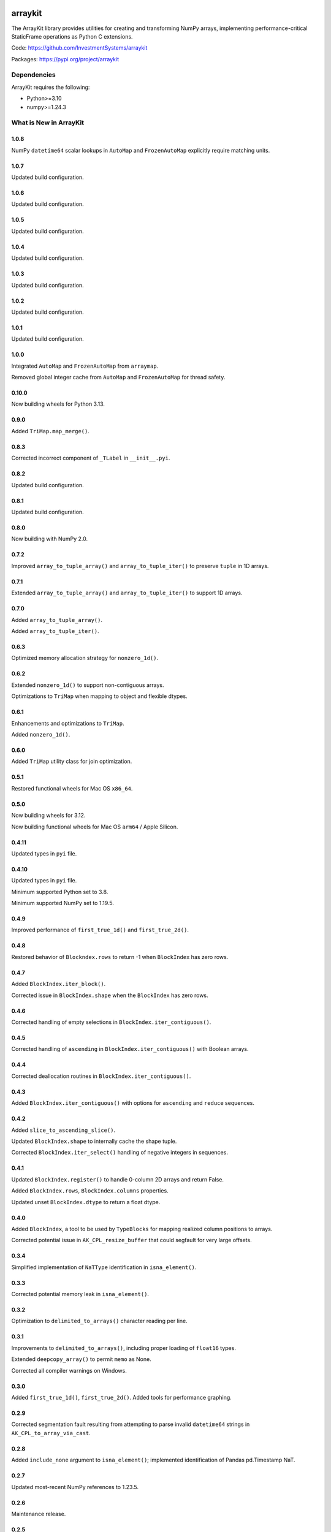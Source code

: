 

.. image:: https://img.shields.io/pypi/pyversions/arraykit.svg
  :target: https://pypi.org/project/arraykit

.. image:: https://img.shields.io/pypi/v/arraykit.svg
  :target: https://pypi.org/project/arraykit

.. image:: https://img.shields.io/conda/vn/conda-forge/arraykit.svg
  :target: https://anaconda.org/conda-forge/arraykit

.. image:: https://img.shields.io/github/actions/workflow/status/static-frame/arraykit/ci.yml?branch=master&label=build&logo=Github
  :target: https://github.com/static-frame/arraykit/actions/workflows/ci.yml


arraykit
=============

The ArrayKit library provides utilities for creating and transforming NumPy arrays, implementing performance-critical StaticFrame operations as Python C extensions.

Code: https://github.com/InvestmentSystems/arraykit

Packages: https://pypi.org/project/arraykit


Dependencies
--------------

ArrayKit requires the following:

- Python>=3.10
- numpy>=1.24.3


What is New in ArrayKit
-------------------------

1.0.8
............

NumPy ``datetime64`` scalar lookups in ``AutoMap`` and ``FrozenAutoMap`` explicitly require matching units.


1.0.7
............

Updated build configuration.


1.0.6
............

Updated build configuration.


1.0.5
............

Updated build configuration.


1.0.4
............

Updated build configuration.


1.0.3
............

Updated build configuration.


1.0.2
............

Updated build configuration.


1.0.1
............

Updated build configuration.


1.0.0
............

Integrated ``AutoMap`` and ``FrozenAutoMap`` from ``arraymap``.

Removed global integer cache from  ``AutoMap`` and ``FrozenAutoMap`` for thread safety.


0.10.0
............

Now building wheels for Python 3.13.


0.9.0
............

Added ``TriMap.map_merge()``.


0.8.3
............

Corrected incorrect component of ``_TLabel`` in ``__init__.pyi``.


0.8.2
............

Updated build configuration.


0.8.1
............

Updated build configuration.


0.8.0
............

Now building with NumPy 2.0.


0.7.2
............

Improved ``array_to_tuple_array()`` and ``array_to_tuple_iter()`` to preserve ``tuple`` in 1D arrays.


0.7.1
............

Extended ``array_to_tuple_array()`` and ``array_to_tuple_iter()`` to support 1D arrays.


0.7.0
............

Added ``array_to_tuple_array()``.

Added ``array_to_tuple_iter()``.


0.6.3
............

Optimized memory allocation strategy for ``nonzero_1d()``.


0.6.2
............

Extended ``nonzero_1d()`` to support non-contiguous arrays.

Optimizations to ``TriMap`` when mapping to object and flexible dtypes.


0.6.1
............

Enhancements and optimizations to ``TriMap``.

Added ``nonzero_1d()``.


0.6.0
............

Added ``TriMap`` utility class for join optimization.


0.5.1
............

Restored functional wheels for Mac OS ``x86_64``.


0.5.0
............

Now building wheels for 3.12.

Now building functional wheels for Mac OS ``arm64`` / Apple Silicon.


0.4.11
............

Updated types in ``pyi`` file.


0.4.10
............

Updated types in ``pyi`` file.

Minimum supported Python set to 3.8.

Minimum supported NumPy set to 1.19.5.


0.4.9
............

Improved performance of ``first_true_1d()`` and ``first_true_2d()``.


0.4.8
............

Restored behavior of ``Blockndex.rows`` to return -1 when ``BlockIndex`` has zero rows.


0.4.7
............

Added ``BlockIndex.iter_block()``.

Corrected issue in ``BlockIndex.shape`` when the ``BlockIndex`` has zero rows.


0.4.6
............

Corrected handling of empty selections in ``BlockIndex.iter_contiguous()``.


0.4.5
............

Corrected handling of ``ascending`` in ``BlockIndex.iter_contiguous()`` with Boolean arrays.


0.4.4
............

Corrected deallocation routines in ``BlockIndex.iter_contiguous()``.


0.4.3
............

Added ``BlockIndex.iter_contiguous()`` with options for ``ascending`` and ``reduce`` sequences.


0.4.2
............

Added ``slice_to_ascending_slice()``.

Updated ``BlockIndex.shape`` to internally cache the shape tuple.

Corrected ``BlockIndex.iter_select()`` handling of negative integers in sequences.


0.4.1
............

Updated ``BlockIndex.register()`` to handle 0-column 2D arrays and return False.

Added ``BlockIndex.rows``, ``BlockIndex.columns`` properties.

Updated unset ``BlockIndex.dtype`` to return a float dtype.


0.4.0
............

Added ``BlockIndex``, a tool to be used by ``TypeBlocks`` for mapping realized column positions to arrays.

Corrected potential issue in ``AK_CPL_resize_buffer`` that could segfault for very large offsets.


0.3.4
............

Simplified implementation of ``NaTType`` identification in ``isna_element()``.


0.3.3
............

Corrected potential memory leak in ``isna_element()``.


0.3.2
............

Optimization to ``delimited_to_arrays()`` character reading per line.


0.3.1
............

Improvements to ``delimited_to_arrays()``, including proper loading of ``float16`` types.

Extended ``deepcopy_array()`` to permit ``memo`` as None.

Corrected all compiler warnings on Windows.


0.3.0
............

Added ``first_true_1d()``, ``first_true_2d()``. Added tools for performance graphing.


0.2.9
............

Corrected segmentation fault resulting from attempting to parse invalid ``datetime64`` strings in ``AK_CPL_to_array_via_cast``.


0.2.8
............

Added ``include_none`` argument to ``isna_element()``; implemented identification of Pandas pd.Timestamp NaT.


0.2.7
............

Updated most-recent NumPy references to 1.23.5.


0.2.6
............

Maintenance release.


0.2.5
............

Optimization to numerical array creation in ``delimited_to_arrays()``.


0.2.4
............

Set NumPy minimum version at 1.18.5.


0.2.3
............

Extended arguments to and functionality in ``split_after_count()`` to support the complete CSV dialect interface.

Now building wheels for 3.11.


0.2.2
............

Refinements to ensure typed-parsed ints are always int64 in ``delimited_to_arrays()``.


0.2.1
............

Implemented ``count_iteration``, ``split_after_count``.


0.2.0
............

Implemented ``delimited_to_arrays``, ``iterable_str_to_array_1d``.


0.1.13
............

Now building Python 3.10 wheels.


0.1.12
............

Added ``get_new_indexers_and_screen``.


0.1.10
............

Updated minimum NumPy to 1.18.5


0.1.9
............

Improvements to performance of ``array_deepcopy``.

Added ``dtype_from_element``.


0.1.8
............

Revised cross compile releases.


0.1.7
............

Added ``dtype_from_element()``.


0.1.6
............

Explicit imports in ``__init__.py`` for better static analysis.


0.1.5
............

Added ``isna_element()``.


0.1.3
............

Redesigned package structure for inclusion of ``py.typed`` and ``__init__.pyi``.

``array_deepcopy`` now accepts kwargs and makes the ``memo`` dict optional.


0.1.2
..........

Maintenance release of the following interfaces:

``immutable_filter``
``mloc``
``shape_filter``
``column_2d_filter``
``column_1d_filter``
``row_1d_filter``
``array_deepcopy``
``resolve_dtype``
``resolve_dtype_iter``